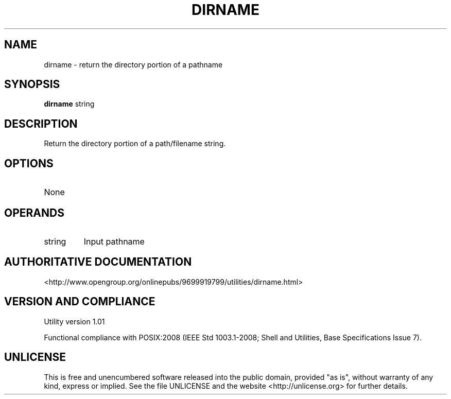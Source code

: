 .TH DIRNAME 1 "2008-1.01" "pdcore utilities" "User Commands"
.SH NAME
dirname \- return the directory portion of a pathname
.SH SYNOPSIS
.B dirname
string
.SH DESCRIPTION
Return the directory portion of a path/filename string.
.SH OPTIONS
.TP
None
.SH OPERANDS
.TP
string
Input pathname
.SH "AUTHORITATIVE DOCUMENTATION"
<http://www.opengroup.org/onlinepubs/9699919799/utilities/dirname.html>
.SH VERSION AND COMPLIANCE
Utility version 1.01
.P
Functional compliance with POSIX:2008 (IEEE Std 1003.1-2008;
Shell and Utilities, Base Specifications Issue 7).
.SH UNLICENSE
This is free and unencumbered software released into the public domain,
provided "as is", without warranty of any kind, express or implied. See the
file UNLICENSE and the website <http://unlicense.org> for further details.
